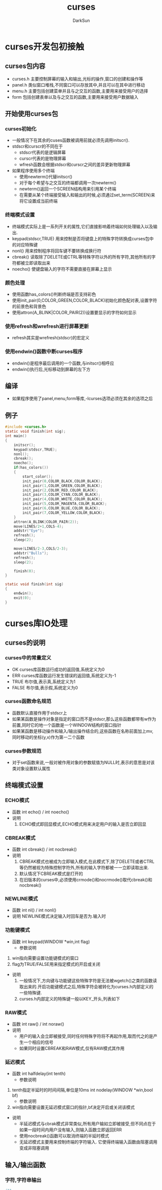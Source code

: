 #+TITLE: curses
#+AUTHOR: DarkSun
#+EMAIL: lujun9972@gmail.com
#+OPTIONS: H3 num:nil toc:nil \n:nil ::t |:t ^:nil -:nil f:t *:t <:t

* curses开发包初接触
** curses包内容
   * curses.h
     主要控制屏幕的输入和输出,光标的操作,窗口的创建和操作等
   * panel.h
     类似窗口堆栈,不同窗口可以存放其中,并且可以在其中进行移动
   * menu.h
     主要包括创建菜单并且与之交互的函数,主要用来接受用户的选择
   * form
     包括创建表单以及与之交互的函数,主要用来接受用户数据输入
** 开始使用curses包
*** curses初始化
    * 一般情况下在其余的cuses函数被调用前就必须先调用initscr().
    * stdscr和curscr的不同在于
      * stdscr代表的是逻辑屏幕
      * curscr代表的是物理屏幕
      * wfresh函数会根据stdscr和curscr之间的差异更新物理屏幕
    * 如果程序使用多个终端
      * 使用newterm()代替initscr()
      * 对于每个希望与之交互的终端都调用一次newterm()
      * newterm()返回一个SCREEN结构用来引用某个终端
      * 在需要从某个终端接受输入和输出的时候,必须通过set_term(SCREEN)来将它设置成当前终端
*** 终端模式设置
    * 终端模式实际上是一系列开关的属性,它们直接影响着终端如何处理输入以及输出.
    * keypad(stdscr,TRUE)
      用来控制是否将键盘上的特殊字符转换成curses包中的对应特殊键
    * nonl()
      用来控制程序将回车键不要转换成换行符
    * cbreak()
      读取除了DELETE或CTRL等特殊字符以外的所有字符,其他所有的字符都被立即读取出来
    * noecho()
      使键盘输入的字符不需要直接在屏幕上显示
*** 颜色处理
    * 使用函数has_colors()判断终端是否支持彩色
    * 使用init_pair(0,COLOR_GREEN,COLOR_BLACK)初始化颜色配对表,设置字符的前景色和背景色
    * 使用attron(A_BLINK|COLOR_PAIR(2))设置要显示的字符如何显示
*** 使用refresh和wrefresh进行屏幕更新
    * refresh其实是wrefresh(stdscr)的宏定义
*** 使用endwin()函数中断curses程序
    * endwin()是程序最后调用的一个函数,与initscr()相呼应
    * endwin()执行后,光标移动到屏幕的左下方
** 编译
   * 如果程序使用了panel,menu,form等库,-lcurses选项必须在其余的选项之后
** 例子
   #+BEGIN_SRC c
     #include <curses.h>
     static void finish(int sig);
     int main()
     {
         initscr();
         keypad(stdscr,TRUE);
         nonl();
         cbreak();
         noecho();
         if(has_colors())
         {
             start_color();
             init_pair(0,COLOR_BLACK,COLOR_BLACK);
             init_pair(1,COLOR_GREEN,COLOR_BLACK);
             init_pair(2,COLOR_RED,COLOR_BLACK);
             init_pair(3,COLOR_CYAN,COLOR_BLACK);
             init_pair(4,COLOR_WHITE,COLOR_BLACK);
             init_pair(5,COLOR_MAGENTA,COLOR_BLACK);
             init_pair(6,COLOR_BLUE,COLOR_BLACK);
             init_pair(7,COLOR_YELLOW,COLOR_BLACK);
         }
         attron(A_BLINK|COLOR_PAIR(2));
         move(LINES/2+1,COLS-4);
         addstr("Eye");
         refresh();
         sleep(2);
     
         move(LINES/2-3,COLS/2-3);
         addstr("Bulls");
         refresh();
         sleep(2);
     
         finish(0);
     }
     
     static void finish(int sig)
     {
         endwin();
         exit(0);
     }
   #+END_SRC

* curses库IO处理
** curses的说明
*** curses中的常量定义
    * OK 
      curses库函数运行成功的返回值,系统定义为0
    * ERR
      curses库函数运行发生错误的返回值,系统定义为-1
    * TRUE
      布尔值,表示真,系统定义为1
    * FALSE
      布尔值,表示假,系统定义为0
*** curses函数命名规范
    * 函数默认直接作用于stdscr上
    * 如果某函数是操作对象是指定的窗口而不是stdscr,那么这些函数都带有w作为前置,同时它的地一个函数是一个WINDOW结构的窗口指针
    * 如果某函数是移动操作和输入/输出操作结合的,这些函数在名称前面加上mv,同时移动的坐标(y,x)作为第一二个函数
*** curses参数规范
    * 对于set函数来说,一般对被作用对象的参数赋值为NULL时,表示的意思是对该类对象设置默认属性
** 终端模式设置
*** ECHO模式
    * 函数
      int echo() / int noecho()
    * 说明
      1. ECHO模式即回显模式,ECHO模式用来决定用户的输入是否立即回显
*** CBREAK模式
    * 函数
      int cbreak() / int nocbreak()
    * 说明
      1. CBREAK模式也被成为立即输入模式,在此模式下,除了DELETE或者CTRL等仍然被视为特殊控制字符外,所有的输入字符都被一一立即读取出来.
      2. 默认情况下CBREAK模式是打开的
      3. 在旧版本的curses中,必须使用crmode()和nocrmode()取代cbreak()和nocbreak()
*** NEWLINE模式
    * 函数
      int nl() / int nonl()
    * 说明
      NEWLINE模式决定输入时回车是否为\r\n.输入时\r\n是否和起来作为一个回车键
*** 功能键模式
    * 函数
      int keypad(WINDOW *win,int flag)
      * 参数说明
	1. win指向需要设置功能键模式的窗口
	2. flag为TRUE/FALSE用来指定模式的开启或关闭
    * 说明
      1. 一般情况下,方向键与功能键这些特殊字符是无法被wgetch()之类的函数读取出来的.开启功能键模式之后,特殊字符会被转化为curses.h内部定义的一些特殊键.
      2. curses.h内部定义的特殊键一般以KEY_开头,列表如下
	 * KEY_MIN         curses中定义的最小的键值
	 * KEY_BREAK       break按键
	 * KEY_DOWN        方向键下
	 * KEY_UP          方向键上
	 * KEY_LEFT        方向键左
	 * KEY_RIGHT       方向键右
	 * KEY_HOME        home键
	 * KEY_BACKSPACE   退格键
	 * KEY_F0          功能键F0
	 * KEY_F(n)        功能键Fn
	 * KEY_DL          行删除键
	 * KEY_IL          行插入建
	 * KEY_DC          字符删除键
	 * KEY_IC          字符插入键
	 * KEY_NPAGE       下一页
	 * KEY_PPAGE       上一页
	 * KEY_END         end键
	 * KEY_MAX         curses定义的最大键值
*** RAW模式
    * 函数
      int raw() / int noraw()
    * 说明
      * 用户的输入会立即被接受,同时任何特殊字符将不再起作用,取而代之的是产生一个相应的信号
      * 如果同时设置CBREAK和RAW模式,仅有RAW模式其作用
*** 延迟模式
    * 函数
      int halfdelay(int tenth)
      * 参数说明
	1. tenth指定半延时的时间间隔,单位是10ms
      int nodelay(WINDOW *win,bool bf)
      * 参数说明
	1. win指向需要设置无延迟模式窗口的指针,bf决定开启或关闭该模式
    * 说明
      * 半延迟模式与cbrak模式非常类似,所有用户输如立即被接受,但不同点在于如果一段时间内用户没有输入,则输入函数立即返回ERR
      * 使用nocbreak()函数可以取消终端的半延时模式
      * 无延迟模式主要用来控制终端的字符输入. 它使得终端输入函数由阻塞调用变成非阻塞调用
** 输入/输出函数
*** 字符,字符串输出
    #+BEGIN_SRC c
      /**
      @brief 在光标位置输出字符,但不自动刷新
      @param ch 需要输出的字符
      @return OK 成功
      @return ERR 失败 
      @note chtype为无符号长整型,它的低位可以包含字符本身的信息,这部分与char类型类似
      @note curses中定义了一些常量与之队列,这些常量以ACS_开始:ACS_ULCORNER,ACS_LLCORNER,ACS_URCORNER,ACS_LRCORNER,ACS_RTEE,ACS_BTEE,ACS_HLINE,ACS_VLINE,ACS_PLUS,ACS_S1,ACS_S9,ACS_DIAMOND,ACS_CKBOARD,ACS_DEGREE,ACS_PLMINUS,ACS_BULLET,ACS_LARROW,ACS_RARROW,ACS_UARROW,ACS_DAROW,ACS_BOARD,ACS_LANTERN,ACS_BLOCK
      @see waddch(),mvaddch(),mvwaddch()
       */    
      int addch(chtype ch);
      
      /**
      @brief 输出字符,并自动刷新
      @note 跟addch类型,但是会自动刷新窗口
       */
      int echochar(chtype ch);
      
      /**
      @brief 输出字符串str
      @note 如果字符串的长度超过了屏幕的大小,字符串将截取掉
      @see waddstr(),mvwaddstr(),mvaddstr()
       */
      int addstr(char* str);
      
      /**
      @brief 在屏幕上格式化输出一个或者多个值
       */
      int printw(char* fmt,arg1,arg2...);
      
      /**
      @brief 在当前位置插入一个字符
      @note 字符插入后,光标将自动的向右i移动一个位置,如果最右边的字符超过终端屏幕的范围,它将被截取掉
      @see mvprintw(),mvwprintw(),wprintw()
       */
      int insch(chtype ch);
      
      /**
      @brief 删除当前光标处字符的函数
       */
      int delch();
      
      /**
      @brief 在屏幕上插入一空白行
       */
      int insertln();
      
      /**
      @brief 删除当前行,并且将当前行下的所有行往上移动一行,最后一行则用空格代替
       */
      int deleteln();
    #+END_SRC

*** 字符,字符串输入
    #+BEGIN_SRC c
      /**
      @brief 从终端键盘读取一个字符,并返回字符的整数值
      @return 如果成功,则返回读入的字符整数值
      @return 如果失败,返回ERR
       */
      int getch();
      
      /**
      @brief 从终端键盘接受字符串,并且存储在str中
      @param str 指向存储字符串的位置
      @note 当字符串被存储时,'\n'被空格所代替
       */
      int getstr(char* str);
      
      /**
      @brief 格式化输入数据,并把他们复制到指定的位置
       */
      int scanw(char* fmt,argptr1,argptr2...);
    #+END_SRC

** 字符属性函数
*** chtype说明
    * chtype类型包含两部分信息:一部分包含字符本身的信息,另一部分包含与字符相关的一些属性信息,这些属性允许字符用不同的方式显示,包括反显,加粗,变色,下划线等
    * 当字符作为参数传递给函数的时候可以将这些属性直接用|与字符结合,多个属性直接也可以用|来对属性进行组合
*** 字符属性列表
    | 属性值        | 说明                                    |
    |---------------+-----------------------------------------|
    | A_NORMAL      | 标准的显示模式                          |
    | A_BLANK       | 闪烁                                    |
    | A_BOLD        | 加粗                                    |
    | A_DIM         | 半透明                                  |
    | A_REVERSE     | 反显                                    |
    | A_STANDOUT    | 高亮                                    |
    | A_UNDERLINE   | 下划线                                  |
    | A_ALTCHARSET  | 可替代字符集                            |
    | COLOR_PAIR(n) | 设置字符的背景色和前景色                |
    | A_CHARTEXT    | 与chtype类型用&操做符可以提取字符值     |
    | A_ATTRIBUTES  | 与chtype类型用&操作符可以提取属性值     |
    | A_COLOR       | 与chtype类型用&操作符号可以提取颜色信息 |
 
*** 设置/取消字符属性
    #+BEGIN_SRC c
      /**
      @brief 设置字符输出的默认字符属性,设置之后所有的文本字符都受该属性的影响
      @note 可以用过attrset(0)的特殊用法来关闭所有属性
       */
      int attrset(chtype attrs);
      
      /**
      @brief 打开某些属性
       */
      int attron(chtype attrs);
      
      /**
      @brief 关闭某些属性
       */
      int attroff(chtype attrs);
      
      /**
      @brief 在当前屏幕打开高亮显示属性A_STANDOUT
       */
      int standout();
      
      /**
      @brief 作用与attrset(0)作用相同,关闭所有属性
       */
      int standend();
    #+END_SRC

** 光标操作
*** 光标说明
    * curses库中光标分为物理光标和逻辑光标.物理光标只有一个,而逻辑光标属于curses窗口,每个窗口只有一个物理光标但却可能有多个逻辑光标
    * 物理光标位置会在处理输入函数之后发生改变,但可以通过WINDOW结构的_leave标志重新定位它
      * 如果设置了_leave标志,在输入结束后,逻辑光标将会移动到物理光标指向的窗口中最后写入的区域.
      * 如果没有设置_leave标志,在输入操作结束后,物理光标将返回到逻辑光标指向窗口的地一个字符移动位置
      * _leave标志由leaveok()函数控制的
*** 光标移动函数
    #+BEGIN_SRC c
      /**
      @brief 移动逻辑光标到指定的位置
      @param x x坐标,表示移动后位置所在的行数
      @param y y坐标,表示移动后位置所在的列数
       */
      int move(int x,int y);
      
      /**
      @brief 移动物理光标到指定位置
      @param last_x 移动前光标所处的行位置
      @param last_y 移动前光标所处的列位置
      @param new_x 移动后光标所处的行位置
      @param new_y 移动后光标所处的列位置
      @note mvcur()不用等待屏幕刷新就会立即生效
       */
      void mvcur(int last_x,int last_y,int new_x,int new_y);
      
      /**
      @brief 设置物理光标的状态
      @param visibility 物理光标的状态
             0  隐藏
             1  正常
             2  高亮显示
       */
      int curs_set(int visiblility)
    #+END_SRC

** 清屏函数
   #+BEGIN_SRC c
     /**
     @brief 清除屏幕上的所有字符,并且将光标移动到屏幕的原点
     @note clear()会自动调用clearok()函数,这使得clear()函数能够清除物理屏幕上的那些curses无法识别的垃圾
     @see wclear()
      */
     int clear();
     
     /**
     @brief 清除屏幕上所有字符
     @note 它不会自动调用clearok()函数,因此它并不是一种最彻底的清除方式
     @see werase()
      */
     int erase();
     
     /**
     @brief 清楚从当前光标位置到屏幕底端的所有内容
     @note 会改变当前光标的位置
      */
     int clrtoeol();
     
     /**
     @brief 清除屏幕上当前位置到该行末尾的所有字符
     @note 会改变当前光标的位置
      */
     int clrtobot();
   #+END_SRC
** 颜色属性
*** 颜色说明
    * curses库中使用RGB方法来表示一种颜色
    * 默认的颜色有
      | 颜色          | 索引号 |
      |---------------+--------|
      | COLOR_BLACK   |      0 |
      | COLOR_RED     |      1 |
      | COLOR_GREEN   |      2 |
      | COLOR_YELLOW  |      3 |
      | COLOR_BLUE    |      4 |
      | COLOR_MAGENTA |      5 |
      | COLOR_CYAN    |      6 |
      | COLOR_WHITE   |      7 |
      |               |        |
*** 颜色函数及变量
    #+BEGIN_SRC c
      int COLORS; /**终端能够支持的最大颜色数目 */
      
      int COLORS_PAIRS; /**终端能够支持的颜色配对表的最大数目 */
      
      chtype COLOR_PAIR(n); /**根据索引号返回初始化的颜色配对表中的颜色属性 */
      
      /**
      @brief 将终端的颜色f恢复到终端打开时候的状态
      @return ERR 终端不支持彩色
      @return OK 成功
      @note 一般在调用了initscr()函数之后就调用这个函数,它初始化颜色表,同时i初始化变量COLORS和COLOR_PAIRS
       */
      int start_color();
      
      /**
      @brief 改变颜色配对表条目中的颜色定义
      @param 颜色配对索引
      @param 前景色
      @param 背景色
       */
      int init_pair(short pair,short f,short b);
      
      /**
      @brief 更改颜色定义
      @param color 被更改定义的颜色
      @param r 红色背景分量
      @param b 蓝色背景分量
      @param g 绿色背景分量
       */
      int init_color(short color,short r,short b,short g);
    #+END_SRC

* curses库窗口(WINDOW)处理
** 什么是窗口
   * 窗口是屏幕上的一块区域,在其上面可以进行各种输出及其操作.
   * 窗口可以位于标准屏幕的任意位置,窗口之间可以相互重叠.
   * 窗口可以同时包含与它们相关的子窗口,任何在父窗口与子窗口重叠区域的变化会同时影响到他们中的任何一个
** 窗口操作
*** 创建和删除窗口
    #+BEGIN_SRC c
      /**
      @brief 创建窗口并返回WINDOW指针
      @param lines 需要创建窗口所占的总行数
      @param cols  需要创建窗口所占的总列数
      @param begin_x 窗口左上角所在的行数(x坐标)
      @param begin_y 窗口左上角所在的列数(y坐标)
      @return 返回WINDOW类型的指针,如果创建失败,函数返回NULL
      @note 如果lines或者cols为0,函数自动创建一个行数和列数分别为LINES和COLS的窗口.
            所创建窗口的大小不能超过实际屏幕的大小,如果超过了,则返回失败.
            对于不再使用的窗口有必要及时清屏,可以使用werase()和wclear()实现.
            不管werase()还是wclear()都不能清除内存空间,需要调用delwin()释放内存.
       */
      WINDOW* newwin(int lines,int cols,int begin_x,int begin_y);
      
      /**
      @brief 删除窗口
      @param win 待删除窗口的指针
      @note 在主窗口删除之前必须先删除与它相关连的所有子窗口
       */
      int delwin(WINDOW* win);
      
      /**
      @breif 创建子窗口
      @param win 父窗口的指针
      @param lines,cols 子窗口的总行数和列数
      @param begin_x,begin_y 子窗口的左上角在标准屏幕的相对位置
      @note 注意相对位置是想对于*标准屏幕*的,而不是父窗口的!!
       */
      WINDOW* subwin(WINDOW* win,int lines,int cols,int begin_x,int begin_y);
      
      /**
      @breif 创建子窗口
      @param win 父窗口的指针
      @param lines,cols 子窗口的总行数和列数
      @param begin_x,begin_y 子窗口的左上角在父窗口的相对位置
      @note 注意相对位置是想对于*父窗口*的,而不是标准屏幕的!!
       */
      WINDOW* derwin(WINDOW* win,int lines,int cols,int begin_x,int begin_y);
    #+END_SRC
*** 在窗口进行输入和输出
    #+BEGIN_SRC c
      int wmove(WINDOW* win,int x,int y); /**移动光标到相对win的(x,y)处*/
      int waddch(WINDOW* win,int ch); /**在窗口的当前位置增加字符ch*/
      int mvwaddch(WINDOW* win,x,y,ch); /**在窗口中移动光标到x,y,同时输出ch*/
      int waddstr(WINDOW* win,char* str); /**输出str*/
      int mvwaddstr(WINDOW* win,int x,int y,char* str); /**将窗口光标移动到x,y,同时输出str*/
      int wprintw(WINDOW* win,char* fmt[,arg...]); /**在窗口中格式化输出*/
      int wgetch(WINDOW* win); /**在窗口中获取输入*/
      int mvwgetch(WINDOW* win,int x,int y);
      int wgetstr(WINDOW* win);
      int mvwgetstr(WINDOW* win,int x,int y,char* str);
      int wscanw(WINDOW* win,char* fmt[,args...]);
      int mvwscanw(WINDOW* win,int x,int y,char* fmt[,args...]);
      int winsch(WINDOW* win,int ch); /**在窗口中插入字符*/
      int mvwinsch(WINDOW* win,int x,int y,int ch);
      int winsertln(WINDOW* win,int x,int y); /**在窗口中插入一行*/
      int wdelch(WINDOW* win); /**在窗口中删除一个字符*/
      int mvwdelch(WINDOW* win,int x,int y);
      int wdeleteln(WINDOW* win);
      int wclear(WINDOW* win);
      int werase(WINDOW* win);
      int wclrtoeol(WINDOW* win);
      int wclrtobot(WINDOW* win);
      int wstandout(WINDOW* win);
      int wstandend(WINDOW* win);
      int wattrset(WINDOW* win,chtype atr);
      int wattroff(WINDOW* win,chtype atr);
      int wattron(WINDOW* win,chtype atr);
      
      /**
      @brief 复制srcwin的内容到dstwin中
      @param srcwin 被复制窗口的指针
      @param dstwin 接受复制窗口的指针
      @note srcwin和dstwin的尺寸不需要完全相同,如果srcwin大于dstwin窗口,函数仅仅复制srcwin中适合dstwin的部分
            overlay()是一种非破坏性的复制,它不复制原窗口上的空字符,因此如果原窗口的某个位置为空字符,而目标窗口对应位置不为空字符,则目标窗口的原字符继续保留.
       */
      int overlay(WINDOW* srcwin,WINDOW* dstwin);
      
      /**
      @brief 复制srcwin的内容到dstwin中
      @param srcwin 被复制窗口的指针
      @param dstwin 接受复制窗口的指针
      @note srcwin和dstwin的尺寸不需要完全相同,如果srcwin大于dstwin窗口,函数仅仅复制srcwin中适合dstwin的部分
            overwrite()是一种破坏性的复制,它复制原窗口上的所有内容,包括空字符
       */
      int overwrite(WINDOW* srcwin,WINDOW* dstwin);
      
      /**
      @brief 复制srcwin的部分内容到dstwin的指定部分上
      @param srcwin 复制的源窗口指针
      @param dstwin 复制的目标窗口指针
      @param srcminrow,srcmincol 源窗口待复制部分的左上角坐标
      @param dstminrow,dstmincol 目标窗口被复制部分的左上角坐标
      @param dstmaxrow,dstmaxcol 指示了需要复制区域的大小
      @param overlay 复制是否是破坏性的
       */
      int copywin(WINDOW* scrwin,WINDOW* dstwin,int srciminrow,int srcmincol,int dstminrow,int dstmincol,int dstmaxrow,int dstmaxcol,int overlayFlag);
    #+END_SRC
*** 窗口刷新
    #+BEGIN_SRC c
      /**
      @breif 将窗口内容写入虚拟屏幕中,虚拟屏幕描述了将要显示的内容
       */
      int wnoutrefresh(WINDOW* win);
      
      /**
      @brief 将虚拟屏幕内容刷新到物理屏幕中
       */
      int doupdate(WINDOW* win);
      
      /**
      @brief 等价于先wnoutrefresh()再doupdate()
       */
      int wrefresh(WINDOW* win);
      
      /**
      @brief 重画指定窗口
       */
      int redrawwin(WINDOW* win);
      
      /**
      @brief 重画指定窗口的指定区域
      @param beg_line 区域的起始行
      @param num_lines 区域的行数
       */
      int wredrawln(WINDOW* win,int beg_line,int num_lines);
    #+END_SRC
*** 窗口其他属性操作
    #+BEGIN_SRC c
      /**
      @brief 移动窗口到指定位置
      @param win 待移动的窗口
      @param x,y 移动的目标位置
      @note 移动窗口后,记得用wrefresh刷新窗口
       */
      int mvwin(WINDOW* win,int x,inty);
      
      /**
      @brief 在窗口相互重叠时,激活指定窗口,使它获取当前操作的焦点
       */
      void touchwin(WINDOW* win);
      
      /**
      @brief 给窗口加上边框
      @param win 需要画出边框的窗口
      @vert 垂直方向的字符,通常为ACS_VLINE
      @hort 水平方向的字符,通常为ACS_HLINE
       */
      int box(WINDOW* win,chtype vert,chtype hort);
      
      /**
      @breif给窗口加上边框
      @param win 需要画出边框的窗口
      @param ls 窗口左边字符 //left side
      @param rs 窗口右边字符 //right side
      @param ts 窗口上边字符 //top side
      @param bs 窗口下边字符 //buttom side
      @param tl 窗口左上角字符 //top left
      @param tr 窗口右上角字符 //top right
      @param bl 窗口左下角字符 //buttom left
      @param br 窗口右下角字符 //buttom right
       */
      int border(WINDOW* win,chtype ls,chtype,rs,chtype ts,chtype bs,chtype tl,chtype tr,chtype bl,chtype br);
      
      /**
      @brief 在标准屏幕绘制横线
      @param ch 直线支付
      @param n 制定最大线长度
       */
      int hline(chtype ch,int n);
      
      /**
      @brief 在标准屏幕绘制竖线
      @param ch 直线字符
      @param n 制定最大线长度
       */
      int vline(chtype ch,int n);
      
      /**
      @brief 在指定窗口绘制横线
      @param win 指定窗口
      @param ch 直线支付
      @param n 制定最大线长度
       */
      int whline(WINDOW* win,chtype ch,int n);
      
      /**
      @brief 在指定窗口绘制竖线
      @param win 指定窗口
      @param ch 直线字符
      @param n 制定最大线长度
       */
      int wvline(WINDOW* win,chtype ch,int n);
      
      /**
      @brief 设置窗口的相应标志
      @param state TRUE则设置该标志,FLASE则取消设置
       */
      void leaveok(WINDOW* win,bool state);
      void scrollok(WINDOW* win,bool state);
      void clearok(WINDOW* win,bool state);
    #+END_SRC
*** 屏幕的转存
    #+BEGIN_SRC c
      /**
      @brief 将win中所有数据写入fp中
       */
      int putwin(WINDOW* win,FILE* fp);
      
      /**
      @brief 由fp内容创建窗口
       */
      WINDOW* getwin(FILE* fp);
      
      /**
      @brief 存储标准屏幕
       */
      int scr_dump(const char* filename);
      
      /**
      @brief 读取标准屏幕
       */
      int src_restore(const char* filename);
    #+END_SRC

* curses库基垫(pad)处理
** 基垫说明
   * 基垫也是一种窗口,它在各方面与WINDOW一样,只是它的大小和位置不再局限于终端屏幕的可视部分.
   * 与子窗口类似,基垫也同样有子基垫(subpad)
   * 大部分窗口操作的函数都可以直接作用在基垫上,只有少数才是基垫独有的.
   * 由于基垫可以完全看不见,这就导致了基垫与WINDOW的一个最主要的差异,即基垫与标准屏幕没有直接关联
** 基垫函数说明
   #+BEGIN_SRC c
     /**
     @brief 创建新基垫
     @param lines,cols 指定创建基垫的总行数和总列数
     @return 失败的话,返回NULL
     @note 由于与标准屏幕没有任何关联,因此参数中不需要在标准屏幕中的定位参数
      */
     WINDOW* newpad(int lines,int cols);
     
     /**
     @brief 创建子基垫
     @param pad 要创建子基垫的父基垫
     @param lines,cols 子基垫的行数和列数
     @param begin_x,begin_y 子基垫左上方在父基垫中的相对位置
      */
     WINDOW* subpad(WINDOW* pad,int lines,int cols,int begin_x,int begin_y);
     
     /**
     @brief 刷新基垫指定区域
     @param prow,pcol 描述了基垫中需要刷新到标准屏幕中的区域的左上角
     @param sminrow,smincol,smaxrow,smaxcol 指示标准屏幕上显示基垫的矩形区域
     @see   pnoutrefresh() doupdate()

      */
     int prefresh(WINDOW* pad,int prow,int pcol,int simnrow,int smincol,int smaxrow,int smaxcol);
   #+END_SRC
